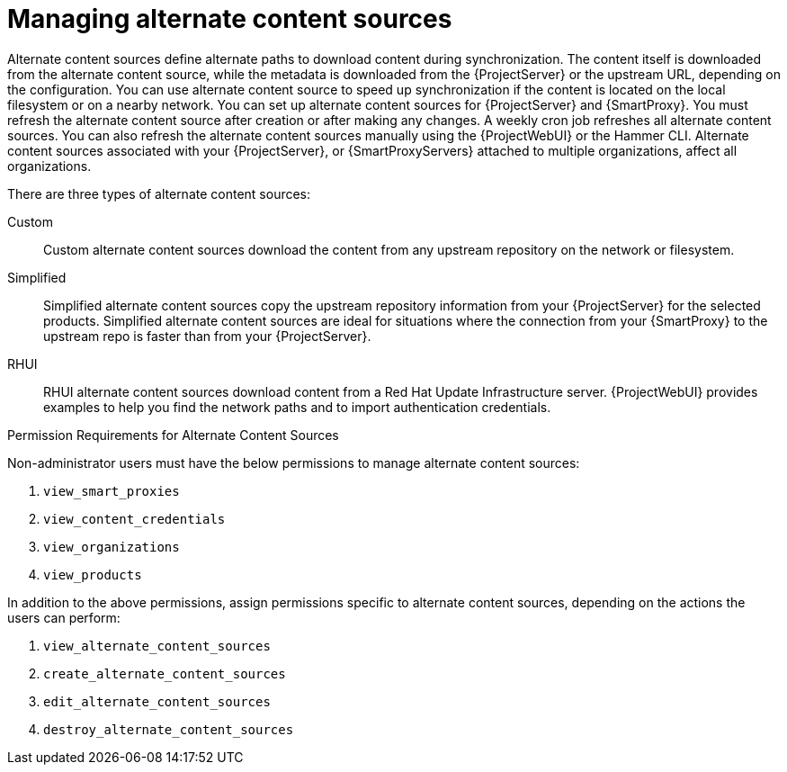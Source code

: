 [id="Managing_Alternate_Content_Sources_{context}"]
= Managing alternate content sources

Alternate content sources define alternate paths to download content during synchronization.
The content itself is downloaded from the alternate content source, while the metadata is downloaded from the {ProjectServer} or the upstream URL, depending on the configuration.
You can use alternate content source to speed up synchronization if the content is located on the local filesystem or on a nearby network.
You can set up alternate content sources for {ProjectServer} and {SmartProxy}.
You must refresh the alternate content source after creation or after making any changes.
A weekly cron job refreshes all alternate content sources.
You can also refresh the alternate content sources manually using the {ProjectWebUI} or the Hammer CLI.
Alternate content sources associated with your {ProjectServer}, or {SmartProxyServers} attached to multiple organizations, affect all organizations.

There are three types of alternate content sources:

Custom::
Custom alternate content sources download the content from any upstream repository on the network or filesystem.

Simplified::
Simplified alternate content sources copy the upstream repository information from your {ProjectServer} for the selected products.
Simplified alternate content sources are ideal for situations where the connection from your {SmartProxy} to the upstream repo is faster than from your {ProjectServer}.
ifdef::satellite[]
Selecting the Red Hat products when creating a simplified alternate content source will download the content to the {SmartProxies} from the {Team} CDN.
endif::[]

RHUI::
RHUI alternate content sources download content from a Red Hat Update Infrastructure server.
{ProjectWebUI} provides examples to help you find the network paths and to import authentication credentials.
ifdef::satellite[]
The RHUI alternate content source must be RHUI version 4 or greater and use the default installation configuration.
For example, AWS RHUI is unsupported because it uses an installation scenario with unique authentication requirements.
endif::[]

.Permission Requirements for Alternate Content Sources

Non-administrator users must have the below permissions to manage alternate content sources:

. `view_smart_proxies`
. `view_content_credentials`
. `view_organizations`
. `view_products`

In addition to the above permissions, assign permissions specific to alternate content sources, depending on the actions the users can perform:

. `view_alternate_content_sources`
. `create_alternate_content_sources`
. `edit_alternate_content_sources`
. `destroy_alternate_content_sources`
